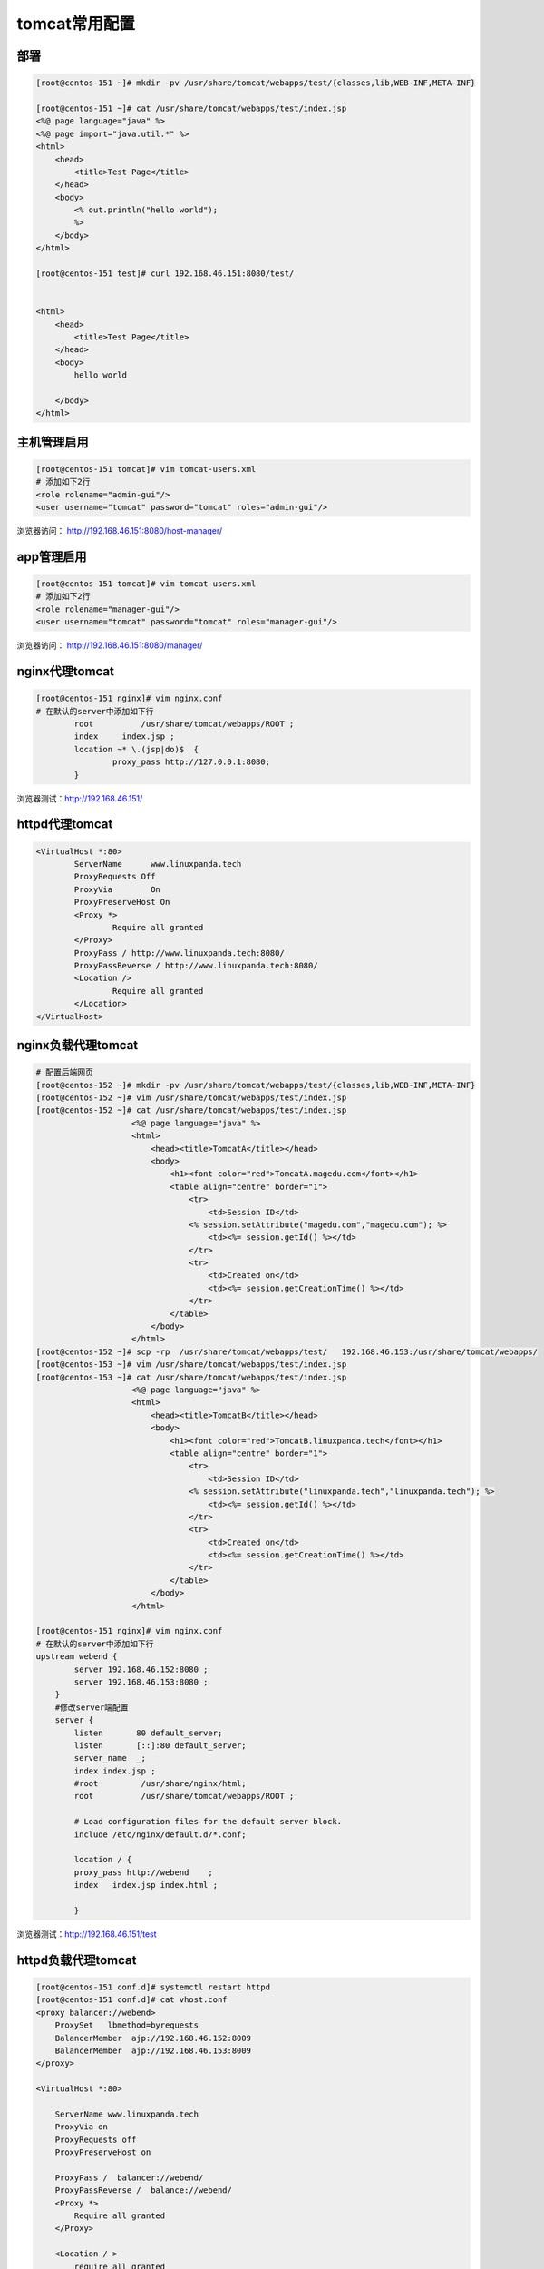 tomcat常用配置
====================================

部署
-------------------------------------

.. code-block:: bash 

    [root@centos-151 ~]# mkdir -pv /usr/share/tomcat/webapps/test/{classes,lib,WEB-INF,META-INF}

    [root@centos-151 ~]# cat /usr/share/tomcat/webapps/test/index.jsp
    <%@ page language="java" %>
    <%@ page import="java.util.*" %>
    <html>
        <head>
            <title>Test Page</title>
        </head>
        <body>
            <% out.println("hello world");
            %>
        </body>
    </html>		

    [root@centos-151 test]# curl 192.168.46.151:8080/test/


    <html>
        <head>
            <title>Test Page</title>
        </head>
        <body>
            hello world

        </body>
    </html>	

主机管理启用
---------------------------------

.. code-block:: bash 

    [root@centos-151 tomcat]# vim tomcat-users.xml 
    # 添加如下2行
    <role rolename="admin-gui"/>
    <user username="tomcat" password="tomcat" roles="admin-gui"/>

浏览器访问： http://192.168.46.151:8080/host-manager/

.. image:: /images/web/tomcat-host-manager.png


app管理启用
---------------------------------

.. code-block:: bash 

    [root@centos-151 tomcat]# vim tomcat-users.xml 
    # 添加如下2行
    <role rolename="manager-gui"/>
    <user username="tomcat" password="tomcat" roles="manager-gui"/>

浏览器访问： http://192.168.46.151:8080/manager/

.. image:: /images/web/tomcat-manager.png


nginx代理tomcat
-------------------------------------

.. code-block:: bash 

    [root@centos-151 nginx]# vim nginx.conf
    # 在默认的server中添加如下行
            root          /usr/share/tomcat/webapps/ROOT ;
            index     index.jsp ; 
            location ~* \.(jsp|do)$  {
                    proxy_pass http://127.0.0.1:8080;
            }

浏览器测试：http://192.168.46.151/



httpd代理tomcat
-------------------------------------

.. code-block:: bash 

			<VirtualHost *:80>
				ServerName      www.linuxpanda.tech
				ProxyRequests Off
				ProxyVia        On
				ProxyPreserveHost On
				<Proxy *>
					Require all granted
				</Proxy>
				ProxyPass / http://www.linuxpanda.tech:8080/ 
				ProxyPassReverse / http://www.linuxpanda.tech:8080/
				<Location />
					Require all granted
				</Location>
			</VirtualHost>



nginx负载代理tomcat
-------------------------------------

.. code-block:: bash 

    # 配置后端网页
    [root@centos-152 ~]# mkdir -pv /usr/share/tomcat/webapps/test/{classes,lib,WEB-INF,META-INF}
    [root@centos-152 ~]# vim /usr/share/tomcat/webapps/test/index.jsp
    [root@centos-152 ~]# cat /usr/share/tomcat/webapps/test/index.jsp
                        <%@ page language="java" %>
                        <html>
                            <head><title>TomcatA</title></head>
                            <body>
                                <h1><font color="red">TomcatA.magedu.com</font></h1>
                                <table align="centre" border="1">
                                    <tr>
                                        <td>Session ID</td>
                                    <% session.setAttribute("magedu.com","magedu.com"); %>
                                        <td><%= session.getId() %></td>
                                    </tr>
                                    <tr>
                                        <td>Created on</td>
                                        <td><%= session.getCreationTime() %></td>
                                    </tr>
                                </table>
                            </body>
                        </html>
    [root@centos-152 ~]# scp -rp  /usr/share/tomcat/webapps/test/   192.168.46.153:/usr/share/tomcat/webapps/
    [root@centos-153 ~]# vim /usr/share/tomcat/webapps/test/index.jsp 
    [root@centos-153 ~]# cat /usr/share/tomcat/webapps/test/index.jsp
                        <%@ page language="java" %>
                        <html>
                            <head><title>TomcatB</title></head>
                            <body>
                                <h1><font color="red">TomcatB.linuxpanda.tech</font></h1>
                                <table align="centre" border="1">
                                    <tr>
                                        <td>Session ID</td>
                                    <% session.setAttribute("linuxpanda.tech","linuxpanda.tech"); %>
                                        <td><%= session.getId() %></td>
                                    </tr>
                                    <tr>
                                        <td>Created on</td>
                                        <td><%= session.getCreationTime() %></td>
                                    </tr>
                                </table>
                            </body>
                        </html>

    [root@centos-151 nginx]# vim nginx.conf
    # 在默认的server中添加如下行
    upstream webend {
            server 192.168.46.152:8080 ;
            server 192.168.46.153:8080 ;
        }
        #修改server端配置
        server {
            listen       80 default_server;
            listen       [::]:80 default_server;
            server_name  _;
            index index.jsp ;
            #root         /usr/share/nginx/html;
            root          /usr/share/tomcat/webapps/ROOT ;

            # Load configuration files for the default server block.
            include /etc/nginx/default.d/*.conf;

            location / {
            proxy_pass http://webend    ;
            index   index.jsp index.html ;

            }

浏览器测试：http://192.168.46.151/test

.. image:: /images/web/tomcat-a.png


httpd负载代理tomcat
-------------------------------------

.. code-block:: bash 

    [root@centos-151 conf.d]# systemctl restart httpd 
    [root@centos-151 conf.d]# cat vhost.conf
    <proxy balancer://webend>
        ProxySet   lbmethod=byrequests
        BalancerMember  ajp://192.168.46.152:8009
        BalancerMember  ajp://192.168.46.153:8009
    </proxy>

    <VirtualHost *:80>

        ServerName www.linuxpanda.tech 
        ProxyVia on 
        ProxyRequests off
        ProxyPreserveHost on

        ProxyPass /  balancer://webend/
        ProxyPassReverse /  balance://webend/	
        <Proxy *> 
            Require all granted 
        </Proxy> 
        
        <Location / >
            require all granted 
        </location>
    </VirtualHost>


保持会话
-------------------------------------

.. code-block:: bash 

    [root@centos-151 conf.d]# cat vhost.conf
    Header add Set-Cookie "ROUTEID=.%{BALANCER_WORKER_ROUTE}e; path=/" env=BALANCER_ROUTE_CHANGED
    <proxy balancer://webend>
        ProxySet   lbmethod=byrequests
        ProxySet   stickysession=ROUTEID
        BalancerMember  ajp://192.168.46.152:8009 route=TomcatA
        BalancerMember  ajp://192.168.46.153:8009 route=TomcatB
    </proxy>

    <VirtualHost *:80>

        ServerName www.linuxpanda.tech 
        ProxyVia on 
        ProxyRequests off
        ProxyPreserveHost on

        ProxyPass /  balancer://webend/
        ProxyPassReverse /  balance://webend/	
        <Proxy *> 
            Require all granted 
        </Proxy> 
        
        <Location / >
            require all granted 
        </location>
    </VirtualHost>

    [root@centos-151 conf.d]# systemctl restart httpd 

浏览器测试：http://192.168.46.151/test

.. image:: /images/web/tomcat-b.png

tomcat会话集群
-------------------------------------


.. code-block:: bash 

    [root@centos-153 tomcat]# vim server.xml 
    <Engine name="Catalina" defaultHost="localhost" jvmRoute="TomcatB" >
    # 添加如下到/etc/tomcat/service.xml 的engine片段或者host片段中。
            <Cluster className="org.apache.catalina.ha.tcp.SimpleTcpCluster"
                            channelSendOptions="8">

                        <Manager className="org.apache.catalina.ha.session.DeltaManager"
                            expireSessionsOnShutdown="false"
                            notifyListenersOnReplication="true"/>

                        <Channel className="org.apache.catalina.tribes.group.GroupChannel">
                        <Membership className="org.apache.catalina.tribes.membership.McastService"
                                address="228.0.0.4"
                                port="45564"
                                frequency="500"
                                dropTime="3000"/>
                        <Receiver className="org.apache.catalina.tribes.transport.nio.NioReceiver"
                            address="auto"
                            port="4000"
                            autoBind="100"
                            selectorTimeout="5000"
                            maxThreads="6"/>

                        <Sender className="org.apache.catalina.tribes.transport.ReplicationTransmitter">
                        <Transport className="org.apache.catalina.tribes.transport.nio.PooledParallelSender"/>
                        </Sender>
                        <Interceptor className="org.apache.catalina.tribes.group.interceptors.TcpFailureDetector"/>
                        <Interceptor className="org.apache.catalina.tribes.group.interceptors.MessageDispatch15Interceptor"/>
                        </Channel>

                        <Valve className="org.apache.catalina.ha.tcp.ReplicationValve"
                            filter=""/>
                        <Valve className="org.apache.catalina.ha.session.JvmRouteBinderValve"/>

                        <Deployer className="org.apache.catalina.ha.deploy.FarmWarDeployer"
                            tempDir="/tmp/war-temp/"
                            deployDir="/tmp/war-deploy/"
                            watchDir="/tmp/war-listen/"
                            watchEnabled="false"/>

                        <ClusterListener className="org.apache.catalina.ha.session.JvmRouteSessionIDBinderListener"/>
                        <ClusterListener className="org.apache.catalina.ha.session.ClusterSessionListener"/>
                        </Cluster>	

    [root@centos-152 tomcat]# cp web.xml  /usr/share/tomcat/webapps/test/WEB-INF/
    [root@centos-152 tomcat]# vim /usr/share/tomcat/webapps/test/WEB-INF/web.xml 
    # 添加行
    <distributable/>

浏览器测试：http://192.168.46.151/test

.. image:: /images/web/tomcat-c.png


